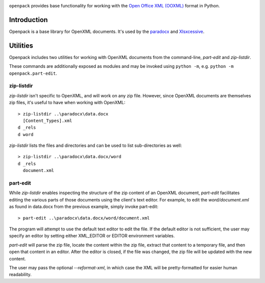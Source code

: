 .. image:: https://img.shields.io/pypi/v/openpack.svg
   :target: `PyPI link`_

.. image:: https://img.shields.io/pypi/pyversions/openpack.svg
   :target: `PyPI link`_

.. _PyPI link: https://pypi.org/project/openpack

.. image:: https://github.com/yougov/openpack/workflows/Automated%20Tests/badge.svg
   :target: https://github.com/yougov/openpack/actions?query=workflow%3A%22Automated+Tests%22
   :alt: Automated Tests

.. image:: https://img.shields.io/badge/code%20style-black-000000.svg
   :target: https://github.com/psf/black
   :alt: Code style: Black

.. .. image:: https://readthedocs.org/projects/skeleton/badge/?version=latest
..   :target: http://skeleton.readthedocs.io/en/latest/?badge=latest

``openpack`` provides base functionality for working with the `Open
Office XML (OOXML) <http://en.wikipedia.org/wiki/Office_Open_XML>`_
format in Python.

Introduction
============

Openpack is a base library for OpenXML documents. It's used by the `paradocx
<http://bitbucket.org/yougov/paradocx>`_ and `Xlsxcessive
<https://bitbucket.org/dowski/xlsxcessive>`_.

Utilities
=========

Openpack includes two utilities for working with OpenXML documents from the
command-line, `part-edit` and `zip-listdir`.

These commands are additionally exposed as modules and may be invoked
using ``python -m``, e.g. ``python -m openpack.part-edit``.

zip-listdir
-----------

`zip-listdir` isn't specific to OpenXML, and will work on any zip file.
However, since OpenXML documents are themselves zip files, it's useful to have
when working with OpenXML::

    > zip-listdir ..\paradocx\data.docx
      [Content_Types].xml
    d _rels
    d word

`zip-listdir` lists the files and directories and can be used to list
sub-directories as well::

    > zip-listdir ..\paradocx\data.docx/word
    d _rels
      document.xml

part-edit
---------

While `zip-listdir` enables inspecting the structure of the zip content of
an OpenXML document, `part-edit` facilitates editing the various parts of
those documents using the client's text editor. For example, to edit the
`word/document.xml` as found in data.docx from the previous example, simply
invoke part-edit::

    > part-edit ..\paradocx\data.docx/word/document.xml

The program will attempt to use the default text editor to edit the file. If
the default editor is not sufficient, the user may specify an editor by
setting either XML_EDITOR or EDITOR environment variables.

`part-edit` will parse the zip file, locate the content within the zip file,
extract that content to a temporary file, and then open that content in an
editor. After the editor is closed, if the file was changed, the zip file
will be updated with the new content.

The user may pass the optional `--reformat-xml`, in which case the XML will
be pretty-formatted for easier human readability.
